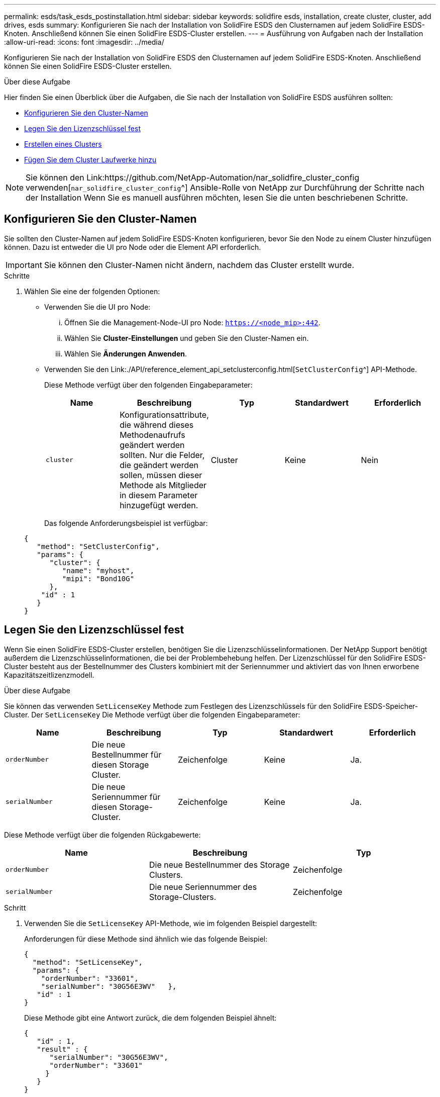 ---
permalink: esds/task_esds_postinstallation.html 
sidebar: sidebar 
keywords: solidfire esds, installation, create cluster, cluster, add drives, esds 
summary: Konfigurieren Sie nach der Installation von SolidFire ESDS den Clusternamen auf jedem SolidFire ESDS-Knoten. Anschließend können Sie einen SolidFire ESDS-Cluster erstellen. 
---
= Ausführung von Aufgaben nach der Installation
:allow-uri-read: 
:icons: font
:imagesdir: ../media/


[role="lead"]
Konfigurieren Sie nach der Installation von SolidFire ESDS den Clusternamen auf jedem SolidFire ESDS-Knoten. Anschließend können Sie einen SolidFire ESDS-Cluster erstellen.

.Über diese Aufgabe
Hier finden Sie einen Überblick über die Aufgaben, die Sie nach der Installation von SolidFire ESDS ausführen sollten:

* <<Konfigurieren Sie den Cluster-Namen>>
* <<Legen Sie den Lizenzschlüssel fest>>
* <<Erstellen eines Clusters>>
* <<Fügen Sie dem Cluster Laufwerke hinzu>>



NOTE: Sie können den Link:https://github.com/NetApp-Automation/nar_solidfire_cluster_config verwenden[`nar_solidfire_cluster_config`^] Ansible-Rolle von NetApp zur Durchführung der Schritte nach der Installation Wenn Sie es manuell ausführen möchten, lesen Sie die unten beschriebenen Schritte.



== Konfigurieren Sie den Cluster-Namen

Sie sollten den Cluster-Namen auf jedem SolidFire ESDS-Knoten konfigurieren, bevor Sie den Node zu einem Cluster hinzufügen können. Dazu ist entweder die UI pro Node oder die Element API erforderlich.


IMPORTANT: Sie können den Cluster-Namen nicht ändern, nachdem das Cluster erstellt wurde.

.Schritte
. Wählen Sie eine der folgenden Optionen:
+
** Verwenden Sie die UI pro Node:
+
... Öffnen Sie die Management-Node-UI pro Node: `https://<node_mip>:442`.
... Wählen Sie *Cluster-Einstellungen* und geben Sie den Cluster-Namen ein.
... Wählen Sie *Änderungen Anwenden*.


** Verwenden Sie den Link:./API/reference_element_api_setclusterconfig.html[`SetClusterConfig`^] API-Methode.
+
Diese Methode verfügt über den folgenden Eingabeparameter:

+
[cols="5*"]
|===
| Name | Beschreibung | Typ | Standardwert | Erforderlich 


 a| 
`cluster`
 a| 
Konfigurationsattribute, die während dieses Methodenaufrufs geändert werden sollten. Nur die Felder, die geändert werden sollen, müssen dieser Methode als Mitglieder in diesem Parameter hinzugefügt werden.
 a| 
Cluster
 a| 
Keine
 a| 
Nein

|===
+
Das folgende Anforderungsbeispiel ist verfügbar:

+
[listing]
----
{
   "method": "SetClusterConfig",
   "params": {
      "cluster": {
         "name": "myhost",
         "mipi": "Bond10G"
      },
    "id" : 1
   }
}
----






== Legen Sie den Lizenzschlüssel fest

Wenn Sie einen SolidFire ESDS-Cluster erstellen, benötigen Sie die Lizenzschlüsselinformationen. Der NetApp Support benötigt außerdem die Lizenzschlüsselinformationen, die bei der Problembehebung helfen. Der Lizenzschlüssel für den SolidFire ESDS-Cluster besteht aus der Bestellnummer des Clusters kombiniert mit der Seriennummer und aktiviert das von Ihnen erworbene Kapazitätszeitlizenzmodell.

.Über diese Aufgabe
Sie können das verwenden `SetLicenseKey` Methode zum Festlegen des Lizenzschlüssels für den SolidFire ESDS-Speicher-Cluster. Der `SetLicenseKey` Die Methode verfügt über die folgenden Eingabeparameter:

[cols="5*"]
|===
| Name | Beschreibung | Typ | Standardwert | Erforderlich 


 a| 
`orderNumber`
 a| 
Die neue Bestellnummer für diesen Storage Cluster.
 a| 
Zeichenfolge
 a| 
Keine
 a| 
Ja.



 a| 
`serialNumber`
 a| 
Die neue Seriennummer für diesen Storage-Cluster.
 a| 
Zeichenfolge
 a| 
Keine
 a| 
Ja.

|===
Diese Methode verfügt über die folgenden Rückgabewerte:

[cols="3*"]
|===
| Name | Beschreibung | Typ 


 a| 
`orderNumber`
 a| 
Die neue Bestellnummer des Storage Clusters.
 a| 
Zeichenfolge



 a| 
`serialNumber`
 a| 
Die neue Seriennummer des Storage-Clusters.
 a| 
Zeichenfolge

|===
.Schritt
. Verwenden Sie die `SetLicenseKey` API-Methode, wie im folgenden Beispiel dargestellt:
+
Anforderungen für diese Methode sind ähnlich wie das folgende Beispiel:

+
[listing]
----
{
  "method": "SetLicenseKey",
  "params": {
    "orderNumber": "33601",
    "serialNumber": "30G56E3WV"   },
   "id" : 1
}
----
+
Diese Methode gibt eine Antwort zurück, die dem folgenden Beispiel ähnelt:

+
[listing]
----
{
   "id" : 1,
   "result" : {
      "serialNumber": "30G56E3WV",
      "orderNumber": "33601"
     }
   }
}
----




== Erstellen eines Clusters

Nachdem Sie den Cluster-Namen auf jedem SolidFire ESDS-Speicherknoten konfiguriert haben, können Sie entweder über die UI pro Node oder die Element-API ein Cluster erstellen.


IMPORTANT: Die Softwareverschlüsselung im Ruhezustand ist für SolidFire ESDS Cluster standardmäßig aktiviert. Wenn Sie die Standardeinstellung ändern möchten, sollten Sie dies tun, wenn Sie das Cluster mit der erstellen `CreateCluster` API-Methode.

.Schritte
. Wählen Sie eine der folgenden Optionen:
+
** Verwenden Sie die UI pro Node:
+
... Öffnen Sie die Management-Node-UI pro Node: `https://<node_mip>:442*`.
... Wählen Sie im linken Navigationsmenü die Option *Cluster erstellen* aus.
... Aktivieren Sie die Kontrollkästchen für die Nodes. Die SolidFire ESDS-Knoten werden als SFc100 angezeigt.
... Geben Sie folgende Informationen ein: Benutzername, Passwort, Management Virtual IP (MVIP)-Adresse, Speicher Virtual IP (SVIP)-Adresse, Software-Bestellnummer und Seriennummer.
+

NOTE: Sie können die MVIP- und SVIP-Adressen nach dem Erstellen des Clusters nicht ändern. Die Verwendung derselben IP-Adressen für MVIP und SVIP wird nicht unterstützt.

+

NOTE: Sie können den anfänglichen Cluster-Administrator-Benutzernamen nicht ändern.

+

IMPORTANT: Wenn Sie die Bestellnummer und Seriennummer nicht angeben, schlägt der Vorgang zum Erstellen des Clusters fehl.

+
image::../media/esds_create_cluster.png[Zeigt den UI-Bildschirm pro Node.]

... Bestätigen Sie, dass Sie die NetApp Endbenutzer-Lizenzvereinbarung gelesen haben.
... Wählen Sie *Cluster Erstellen*.
... Um zu überprüfen, ob ein Cluster erstellt wurde, melden Sie sich bei dem Cluster an: `http://mvip_ip`.
... Vergewissern Sie sich, dass ClusterName, SVIP, MVIP, Anzahl der Nodes und Elementversion korrekt sind.


** Verwenden Sie den Link:./API/reference_element_api_createcluster.html[`CreateCluster`^] API-Methode.
+
Diese Methode verfügt über die folgenden Eingabeparameter:

+
[cols="5*"]
|===
| Name | Beschreibung | Typ | Standardwert | Erforderlich 


 a| 
`acceptEula`
 a| 
Geben Sie an, dass Sie die Endnutzer-Lizenzvereinbarung akzeptieren, wenn Sie dieses Cluster erstellen. Um die EULA zu akzeptieren, setzen Sie diesen Parameter auf „true“.
 a| 
boolesch
 a| 
Keine
 a| 
Ja.



 a| 
`attributes`
 a| 
Liste von Name-Wert-Paaren im JSON-Objektformat.
 a| 
JSON-Objekt
 a| 
Keine
 a| 
Nein



 a| 
`enableSoftwareEncryptionAtRest`
 a| 
Aktivieren Sie diesen Parameter, um eine softwarebasierte Verschlüsselung im Ruhezustand zu verwenden. Standardmäßig auf SolidFire ESDS-Clustern auf „true“ gesetzt. Standardmäßig auf allen anderen Clustern auf false gesetzt.
 a| 
boolesch
 a| 
Richtig
 a| 
Nein



 a| 
`mvip`
 a| 
Fließende (virtuelle) IP-Adresse für den Cluster im Managementnetzwerk.
 a| 
Zeichenfolge
 a| 
Keine
 a| 
Ja.



 a| 
`nodes`
 a| 
CIP/SIP-Adressen der ersten Knotengruppe, die den Cluster einrichten. Die IP-Adresse dieses Node muss in der Liste enthalten sein.
 a| 
String-Array
 a| 
Keine
 a| 
Ja.



 a| 
`orderNumber`
 a| 
Alphanumerische Auftragsnummer. Erforderlich für SolidFire ESDS.
 a| 
Zeichenfolge
 a| 
Keine
 a| 
Nein (hardwarebasierte Plattformen) Ja (softwarebasierte Plattformen)



 a| 
`password`
 a| 
Anfängliches Passwort für das Cluster-Administratorkonto.
 a| 
Zeichenfolge
 a| 
Keine
 a| 
Ja.



 a| 
`serialNumber`
 a| 
Neunstellige alphanumerische Seriennummer. Erforderlich für SolidFire ESDS.
 a| 
Zeichenfolge
 a| 
Keine
 a| 
Nein (hardwarebasierte Plattformen) Ja (softwarebasierte Plattformen)



 a| 
`svip`
 a| 
Fließende (virtuelle) IP-Adresse für den Cluster im Storage-Netzwerk (iSCSI).
 a| 
Zeichenfolge
 a| 
Keine
 a| 
Ja.



 a| 
`username`
 a| 
Benutzername für den Cluster-Administrator.
 a| 
Zeichenfolge
 a| 
Keine
 a| 
Ja.

|===
+
Siehe folgende Beispielanforderung:

+
[listing]
----
{
  "method": "CreateCluster",
  "params": {
    "acceptEula": true,
    "mvip": "10.0.3.1",
    "svip": "10.0.4.1",
    "repCount": 2,
    "username": "Admin1",
    "password": "9R7ka4rEPa2uREtE",
    "attributes": {
      "clusteraccountnumber": "axdf323456"
    },
    "nodes": [
      "10.0.2.1",
      "10.0.2.2",
      "10.0.2.3",
      "10.0.2.4"
    ]
  },
  "id": 1
}
----




Weitere Informationen zu dieser Methode finden Sie unter Link:API/reference_element_api_createcluster.html[`CreateCluster`^].



== Fügen Sie dem Cluster Laufwerke hinzu

Sie sollten Laufwerke zu Ihrem SolidFire ESDS-Cluster hinzufügen, damit sie am Cluster teilnehmen können. Dazu wird entweder die Element UI oder die APIs verwendet.

.Schritte
. Wählen Sie eine der folgenden Optionen:
+
** Verwenden Sie die Element-UI:
+
... Wählen Sie in der Element UI die Option *Cluster* > *Laufwerke*.
... Wählen Sie *verfügbar*, um die Liste der verfügbaren Laufwerke anzuzeigen.
... Um einzelne Laufwerke hinzuzufügen, wählen Sie das Symbol *Aktionen* für das Laufwerk, das Sie hinzufügen möchten, und wählen Sie dann *Hinzufügen*.
... Um mehrere Laufwerke hinzuzufügen, aktivieren Sie die Kontrollkästchen für die Laufwerke, die hinzugefügt werden sollen, wählen Sie *Massenaktionen* und dann *Hinzufügen* aus.
... Vergewissern Sie sich, dass die Laufwerke hinzugefügt werden und die Cluster-Kapazität wie erwartet ist.


** Verwenden Sie die[`AddDrives`^] API-Methode.
+
Diese Methode verfügt über den folgenden Eingabeparameter:

+
[cols="5*"]
|===
| Name | Beschreibung | Typ | Standardwert | Erforderlich 


 a| 
`drives`
 a| 
Informationen über die einzelnen Laufwerke, die dem Cluster hinzugefügt werden sollen. Mögliche Werte:

*** DriveID: Die ID des Laufwerks, das hinzugefügt werden soll (Integer).
*** Typ: Der Typ des hinzufügenden Laufwerks (String). Gültige Werte sind „Slice“, „Block“ oder „Volume“. Wenn keine Angabe erfolgt, weist das System den korrekten Typ zu.

 a| 
JSON-Objekt-Array
 a| 
Keine
 a| 
Ja (Typ ist optional)

|===
+
Hier ein Beispiel für Anfragen:

+
[listing]
----
{
  "id": 1,
  "method": "AddDrives",
  "params": {
    "drives": [
      {
        "driveID": 1,
        "type": "slice"
      },
      {
        "driveID": 2,
        "type": "block"
      },
      {
        "driveID": 3,
        "type": "block"
      }
    ]
  }
}
----




Weitere Informationen zu dieser API-Methode finden Sie unter Link:./API/reference_element_api_adddrives.html[`AddDrives`^].



== Weitere Informationen

* https://www.netapp.com/data-storage/solidfire/documentation/["Ressourcen-Seite zu NetApp SolidFire"^]
* https://docs.netapp.com/sfe-122/topic/com.netapp.ndc.sfe-vers/GUID-B1944B0E-B335-4E0B-B9F1-E960BF32AE56.html["Dokumentation für frühere Versionen von NetApp SolidFire und Element Produkten"^]

